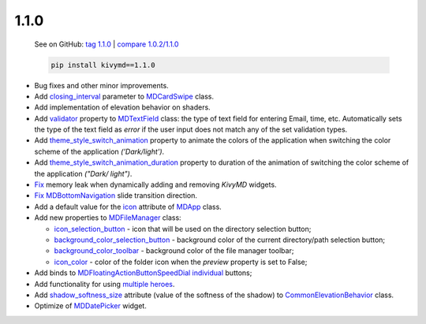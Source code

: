 1.1.0
------

    See on GitHub: `tag 1.1.0 <https://github.com/kivymd/KivyMD/tree/1.1.0>`_ | `compare 1.0.2/1.1.0 <https://github.com/kivymd/KivyMD/compare/1.0.2...1.1.0>`_

    .. code-block:: bash

       pip install kivymd==1.1.0

* Bug fixes and other minor improvements.
* Add `closing_interval <https://kivymd.readthedocs.io/en/latest/components/card/#kivymd.uix.card.card.MDCardSwipe.closing_interval>`_ parameter to `MDCardSwipe <https://kivymd.readthedocs.io/en/latest/components/card/#kivymd.uix.card.card.MDCardSwipe>`_ class.
* Add implementation of elevation behavior on shaders.
* Add `validator <https://kivymd.readthedocs.io/en/latest/components/textfield/#kivymd.uix.textfield.textfield.MDTextField.validator>`_ property to `MDTextField <https://kivymd.readthedocs.io/en/latest/components/textfield/#kivymd.uix.textfield.textfield.MDTextFieldR>`_ class: the type of text field for entering Email, time, etc. Automatically sets the type of the text field as `error` if the user input does not match any of the set validation types.
* Add `theme_style_switch_animation <https://kivymd.readthedocs.io/en/latest/themes/theming/#kivymd.theming.ThemeManager.theme_style_switch_animation>`_ property to animate the colors of the application when switching the color scheme of the application `('Dark/light')`.
* Add `theme_style_switch_animation_duration <https://kivymd.readthedocs.io/en/latest/themes/theming/#kivymd.theming.ThemeManager.theme_style_switch_animation_duration>`_ property to duration of the animation of switching the color scheme of the application `("Dark/ light")`.
* `Fix <https://github.com/kivymd/KivyMD/issues/1332>`_ memory leak when dynamically adding and removing `KivyMD` widgets.
* `Fix <https://github.com/kivymd/KivyMD/pull/1344>`_ `MDBottomNavigation <https://kivymd.readthedocs.io/en/latest/components/bottomnavigation/>`_ slide transition direction.
* Add a default value for the `icon <https://kivymd.readthedocs.io/en/latest/themes/material-app/#kivymd.app.MDApp.icon>`_ attribute of `MDApp <https://kivymd.readthedocs.io/en/latest/themes/material-app/#kivymd.app.MDApp>`_ class.
* Add new properties to `MDFileManager <https://kivymd.readthedocs.io/en/latest/components/filemanager/>`_ class:

  - `icon_selection_button <https://kivymd.readthedocs.io/en/latest/components/filemanager/#kivymd.uix.filemanager.filemanager.MDFileManager.icon_selection_button>`_ - icon that will be used on the directory selection button;
  - `background_color_selection_button <https://kivymd.readthedocs.io/en/latest/components/filemanager/#kivymd.uix.filemanager.filemanager.MDFileManager.background_color_selection_button>`_ - background color of the current directory/path selection button;
  - `background_color_toolbar <https://kivymd.readthedocs.io/en/latest/components/filemanager/#kivymd.uix.filemanager.filemanager.MDFileManager.background_color_toolbar>`_ - background color of the file manager toolbar;
  - `icon_color <https://kivymd.readthedocs.io/en/latest/components/filemanager/#kivymd.uix.filemanager.filemanager.MDFileManager.icon_color>`_ - color of the folder icon when the `preview` property is set to False;
* Add binds to `MDFloatingActionButtonSpeedDial <https://kivymd.readthedocs.io/en/latest/components/button/#mdfloatingactionbuttonspeeddial>`_ `individual <https://kivymd.readthedocs.io/en/latest/components/button/#binds-to-individual-buttons>`_ buttons;
* Add functionality for using `multiple heroes <https://kivymd.readthedocs.io/en/latest/components/hero/#using-multiple-heroes-at-the-same-time>`_.
* Add `shadow_softness_size <https://kivymd.readthedocs.io/en/latest/behaviors/elevation/#kivymd.uix.behaviors.elevation.CommonElevationBehavior.shadow_softness_size>`_ attribute (value of the softness of the shadow) to `CommonElevationBehavior <https://kivymd.readthedocs.io/en/latest/behaviors/elevation/#kivymd.uix.behaviors.elevation.CommonElevationBehavior>`_ class.
* Optimize of `MDDatePicker <https://kivymd.readthedocs.io/en/latest/components/datepicker/>`_ widget.